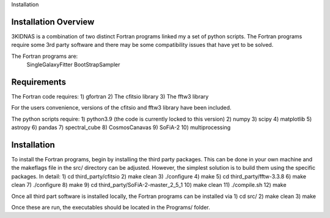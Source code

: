 Installation

Installation Overview
-------------

3KIDNAS is a combination of two distinct Fortran programs linked my a set of python scripts.  The Fortran programs require some 3rd party software and there may be some compatibility issues that have yet to be solved.

The Fortran programs are:
	SingleGalaxyFitter
	BootStrapSampler


Requirements
-------------

The Fortran code requires:
1) gfortran
2) The cfitsio library
3) The fftw3 library

For the users convenience, versions of the cfitsio and fftw3 library have been included.

The python scripts require:
1) python3.9 (the code is currently locked to this version)
2) numpy
3) scipy
4) matplotlib 
5) astropy
6) pandas 
7) spectral_cube 
8) CosmosCanavas
9) SoFiA-2 
10) multiprocessing

Installation
--------------

To install the Fortran programs, begin by installing the third party packages.  This can be done in your own machine and the makeflags file in the src/ directory can be adjusted.  However, the simplest solution is to build them using the specific packages.  In detail:
1) cd third_party/cfitsio
2) make clean
3) ./configure
4) make 
5) cd third_party/fftw-3.3.8
6) make clean
7) ./configure
8) make
9) cd third_party/SoFiA-2-master_2_5_1
10) make clean
11) ./compile.sh
12) make

Once all third part software is installed locally, the Fortran programs can be installed via
1) cd src/
2) make clean
3) make

Once these are run, the executables should be located in the Programs/ folder.  


